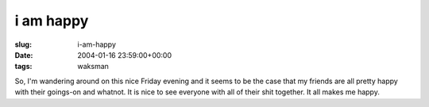 i am happy
==========

:slug: i-am-happy
:date: 2004-01-16 23:59:00+00:00
:tags: waksman

So, I'm wandering around on this nice Friday evening and it seems to be
the case that my friends are all pretty happy with their goings-on and
whatnot. It is nice to see everyone with all of their shit together. It
all makes me happy.
